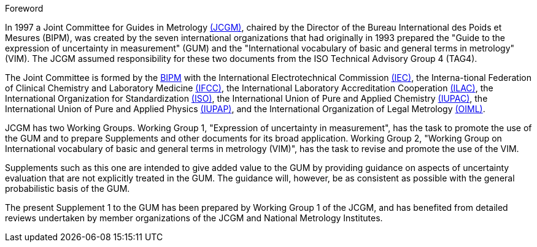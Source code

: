 
.Foreword

In 1997 a Joint Committee for Guides in Metrology http://www.bipm.org/en/committees/jc/jcgm/[(JCGM)], chaired by the Director of the Bureau International des Poids et Mesures (BIPM), was created by the seven international organizations that had originally in 1993 prepared the "Guide to the expression of uncertainty in measurement" (GUM) and the "International vocabulary of basic and general terms in metrology" (VIM). The JCGM assumed responsibility for these two documents from the ISO Technical Advisory Group 4 (TAG4).

The Joint Committee is formed by the http://www.bipm.org/[BIPM] with the International Electrotechnical Commission http://www.iec.ch/[(IEC)], the Interna-tional Federation of Clinical Chemistry and Laboratory Medicine http://www.ifcc.org/[(IFCC)], the International Laboratory Accreditation Cooperation http://www.ilac.org/[(ILAC)], the International Organization for Standardization http://www.iso.org/[(ISO)], the International Union of Pure and Applied Chemistry http://www.iupac.org/[(IUPAC)], the International Union of Pure and Applied Physics http://www.iupap.org/[(IUPAP)], and the International Organization of Legal Metrology http://www.oiml.org/[(OIML)].

JCGM has two Working Groups. Working Group 1, "Expression of uncertainty in measurement", has the task to promote the use of the GUM and to prepare Supplements and other documents for its broad application. Working Group 2, "Working Group on International vocabulary of basic and general terms in metrology (VIM)", has the task to revise and promote the use of the VIM.

Supplements such as this one are intended to give added value to the GUM by providing guidance on aspects of uncertainty evaluation that are not explicitly treated in the GUM. The guidance will, however, be as consistent as possible with the general probabilistic basis of the GUM.

The present Supplement 1 to the GUM has been prepared by Working Group 1 of the JCGM, and has benefited from detailed reviews undertaken by member organizations of the JCGM and National Metrology Institutes.

